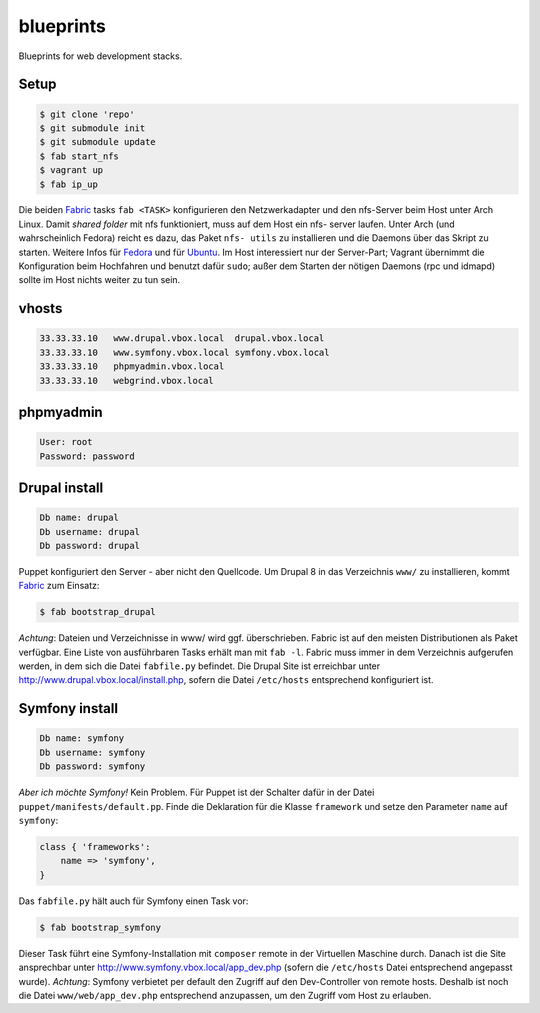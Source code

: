 blueprints
==========

Blueprints for web development stacks.

Setup
-----

.. code:: bash

  $ git clone 'repo'
  $ git submodule init
  $ git submodule update
  $ fab start_nfs
  $ vagrant up
  $ fab ip_up

Die beiden `Fabric <http://docs.fabfile.org/>`_ tasks ``fab <TASK>``
konfigurieren den Netzwerkadapter und den nfs-Server beim Host unter Arch
Linux.  Damit *shared folder* mit nfs funktioniert, muss auf dem Host ein nfs-
server laufen. Unter Arch (und wahrscheinlich Fedora) reicht es dazu, das
Paket ``nfs- utils`` zu installieren und die Daemons über das Skript zu
starten. Weitere Infos für
`Fedora <https://fedoraproject.org/wiki/Archive:Docs/Drafts/Administration Guide/Servers/NetworkFileSystem>`_ 
und für  
`Ubuntu <https://help.ubuntu.com/community/SettingUpNFSHowTo>`_. 
Im Host interessiert nur der Server-Part; Vagrant übernimmt die Konfiguration
beim Hochfahren und benutzt  dafür ``sudo``; außer dem Starten der nötigen
Daemons (rpc und idmapd) sollte im Host nichts weiter zu tun sein.

vhosts
------

.. code:: bash

  33.33.33.10   www.drupal.vbox.local  drupal.vbox.local
  33.33.33.10   www.symfony.vbox.local symfony.vbox.local
  33.33.33.10   phpmyadmin.vbox.local
  33.33.33.10   webgrind.vbox.local

phpmyadmin
----------

.. code:: bash

  User: root
  Password: password

Drupal install
--------------

.. code:: bash

  Db name: drupal
  Db username: drupal
  Db password: drupal

Puppet konfiguriert den Server - aber nicht den Quellcode.  Um Drupal 8 in das
Verzeichnis ``www/`` zu installieren, kommt `Fabric <http://docs.fabfile.org/>`_
zum Einsatz:

.. code:: bash
  
  $ fab bootstrap_drupal

*Achtung*: Dateien und Verzeichnisse in www/ wird ggf. überschrieben. Fabric
ist auf den meisten Distributionen als Paket verfügbar.  Eine Liste von
ausführbaren Tasks erhält man mit ``fab -l``.  Fabric muss immer in dem
Verzeichnis aufgerufen werden, in dem sich die Datei ``fabfile.py`` befindet.
Die Drupal Site ist erreichbar unter http://www.drupal.vbox.local/install.php, 
sofern die Datei ``/etc/hosts`` entsprechend konfiguriert ist.


Symfony install
---------------

.. code:: bash

  Db name: symfony
  Db username: symfony
  Db password: symfony

*Aber ich möchte Symfony!* Kein Problem.  Für Puppet ist der Schalter dafür in
der Datei ``puppet/manifests/default.pp``.  Finde die Deklaration für die
Klasse ``framework`` und  setze den Parameter ``name`` auf ``symfony``:

.. code:: ruby

  class { 'frameworks': 
      name => 'symfony',
  }

Das ``fabfile.py`` hält auch für Symfony einen Task vor: 

.. code:: bash

  $ fab bootstrap_symfony

Dieser Task führt eine Symfony-Installation mit ``composer`` remote in der
Virtuellen Maschine durch.  Danach ist die Site ansprechbar unter
http://www.symfony.vbox.local/app_dev.php (sofern die ``/etc/hosts`` Datei
entsprechend angepasst wurde).  *Achtung*: Symfony verbietet per default den
Zugriff auf den Dev-Controller von remote hosts.  Deshalb ist noch die Datei
``www/web/app_dev.php`` entsprechend anzupassen, um den Zugriff vom Host zu
erlauben.  
